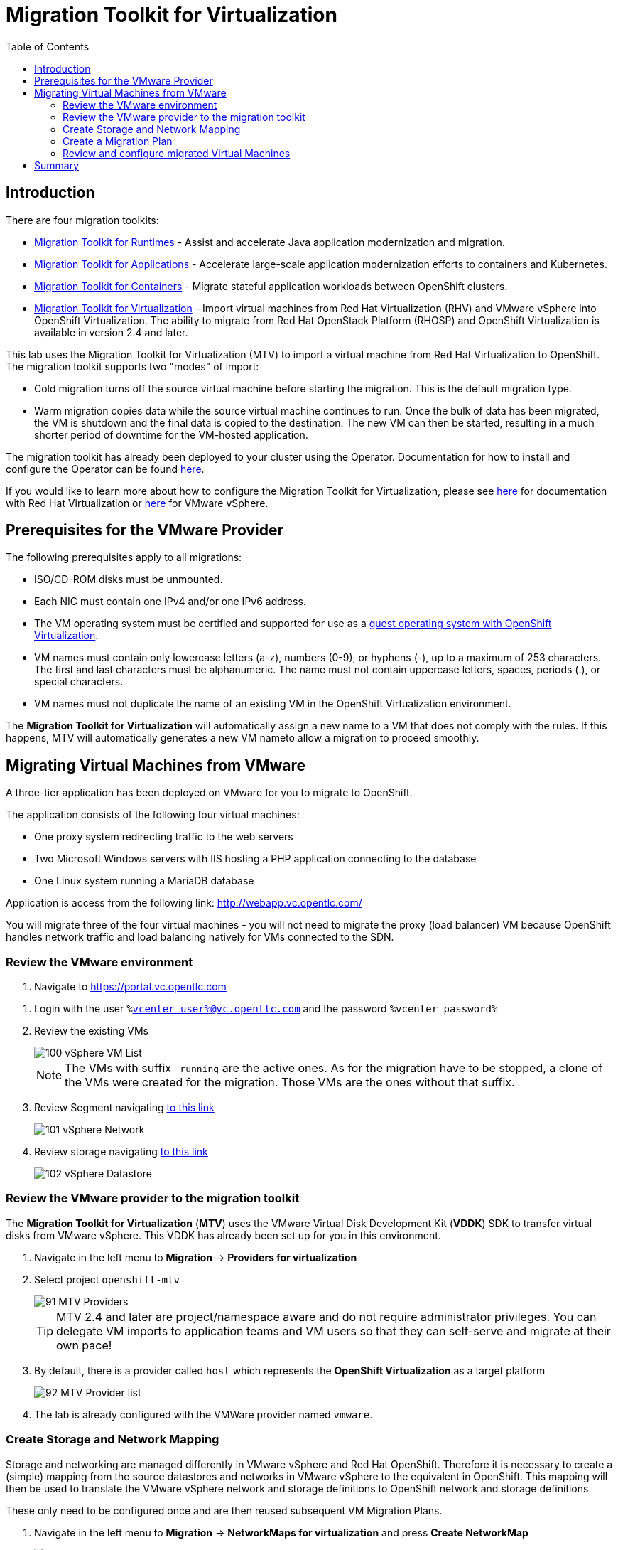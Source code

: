 :scrollbar:
:toc2:

=  Migration Toolkit for Virtualization

== Introduction

There are four migration toolkits:

* https://developers.redhat.com/products/mtr/overview[Migration Toolkit for Runtimes] - Assist and accelerate Java application modernization and migration.
* https://access.redhat.com/documentation/en-us/migration_toolkit_for_applications/[Migration Toolkit for Applications] - Accelerate large-scale application modernization efforts to containers and Kubernetes.
* https://docs.openshift.com/container-platform/4.12/migration_toolkit_for_containers/about-mtc.html[Migration Toolkit for Containers] - Migrate stateful application workloads between OpenShift clusters.
* https://access.redhat.com/documentation/en-us/migration_toolkit_for_virtualization/[Migration Toolkit for Virtualization] - Import virtual machines from Red Hat Virtualization (RHV) and VMware vSphere into OpenShift Virtualization. The ability to migrate from Red Hat OpenStack Platform (RHOSP) and OpenShift Virtualization is available in version 2.4 and later.

This lab uses the Migration Toolkit for Virtualization (MTV) to import a virtual machine from Red Hat Virtualization to OpenShift. The migration toolkit supports two "modes" of import:

* Cold migration turns off the source virtual machine before starting the migration. This is the default migration type.
* Warm migration copies data while the source virtual machine continues to run. Once the bulk of data has been migrated, the VM is shutdown and the final data is copied to the destination. The new VM can then be started, resulting in a much shorter period of downtime for the VM-hosted application.

The migration toolkit has already been deployed to your cluster using the Operator. Documentation for how to install and configure the Operator can be found https://access.redhat.com/documentation/en-us/migration_toolkit_for_virtualization/[here].

If you would like to learn more about how to configure the Migration Toolkit for Virtualization, please see https://access.redhat.com/documentation/en-us/migration_toolkit_for_virtualization/2.4/html/installing_and_using_the_migration_toolkit_for_virtualization/prerequisites#rhv-prerequisites_mtv[here] for documentation with Red Hat Virtualization or https://access.redhat.com/documentation/en-us/migration_toolkit_for_virtualization/2.4/html/installing_and_using_the_migration_toolkit_for_virtualization/prerequisites#vmware-prerequisites_mtv[here] for VMware vSphere.

== Prerequisites for the VMware Provider

////
The firewalls must enable traffic over the following ports:

. Network ports required for migrating from VMware vSphere
+
[cols="1,1,1,1,1"]
|===
|*Port*|*Protocol*|*Source*|*Destination*|*Purpose*
|443|TCP|OpenShift nodes|VMware vCenter|VMware provider inventory
Disk transfer authentication
|443|TCP|OpenShift nodes|VMware ESXi hosts|Disk transfer authentication
|902|TCP|OpenShift nodes|VMware ESXi hosts|Disk transfer data copy
|===
////

The following prerequisites apply to all migrations:

* ISO/CD-ROM disks must be unmounted.
* Each NIC must contain one IPv4 and/or one IPv6 address.
* The VM operating system must be certified and supported for use as a link:https://access.redhat.com/articles/973163#ocpvirt[guest operating system with OpenShift Virtualization].
* VM names must contain only lowercase letters (a-z), numbers (0-9), or hyphens (-), up to a maximum of 253 characters. The first and last characters must be alphanumeric. The name must not contain uppercase letters, spaces, periods (.), or special characters.
* VM names must not duplicate the name of an existing VM in the OpenShift Virtualization environment.

The *Migration Toolkit for Virtualization* will automatically assign a new name to a VM that does not comply with the rules. If this happens, MTV will automatically generates a new VM nameto allow a migration to proceed smoothly.

== Migrating Virtual Machines from VMware

A three-tier application has been deployed on VMware for you to migrate to OpenShift.

The application consists of the following four virtual machines:

* One proxy system redirecting traffic to the web servers
* Two Microsoft Windows servers with IIS hosting a PHP application connecting to the database
* One Linux system running a MariaDB database

// WKTBD: Replace with actual link for each student
Application is access from the following link: http://webapp.vc.opentlc.com/

You will migrate three of the four virtual machines - you will not need to migrate the proxy (load balancer) VM because OpenShift handles network traffic and load balancing natively for VMs connected to the SDN.

=== Review the VMware environment

// WKTBD: Replace with link to student's individual account
. Navigate to link:https://portal.vc.opentlc.com/ui/app/folder;nav=v/urn:vmomi:Folder:group-d1:ee1bef3e-6179-4c1f-9d2a-004c7b0df4e5/vms/vms[https://portal.vc.opentlc.com^]

// WKTBD: replace with student's credentials
. Login with the user `%vcenter_user%@vc.opentlc.com` and the password `%vcenter_password%`

. Review the existing VMs
+
image::images/MTV/100_vSphere_VM_List.png[]
+
[NOTE]
The VMs with suffix `_running` are the active ones. As for the migration have to be stopped, a clone of the VMs were created for the migration. Those VMs are the ones without that suffix.

. Review Segment navigating link:https://portal.vc.opentlc.com/ui/app/dvportgroup;nav=n/urn:vmomi:DistributedVirtualPortgroup:dvportgroup-1916:ee1bef3e-6179-4c1f-9d2a-004c7b0df4e5/ports[to this link^]
+
image::images/MTV/101_vSphere_Network.png[]

. Review storage navigating link:https://portal.vc.opentlc.com/ui/app/datastore;nav=s/urn:vmomi:Datastore:datastore-48:ee1bef3e-6179-4c1f-9d2a-004c7b0df4e5/vms/vms[to this link^]
+
image::images/MTV/102_vSphere_Datastore.png[]

=== Review the VMware provider to the migration toolkit

The *Migration Toolkit for Virtualization* (*MTV*) uses the VMware Virtual Disk Development Kit (*VDDK*) SDK to transfer virtual disks from VMware vSphere. This VDDK has already been set up for you in this environment.

. Navigate in the left menu to *Migration* -> *Providers for virtualization*
. Select project `openshift-mtv`
+
image::images/MTV/91_MTV_Providers.png[]
+
[TIP]
MTV 2.4 and later are project/namespace aware and do not require administrator privileges. You can delegate VM imports to application teams and VM users so that they can self-serve and migrate at their own pace!

. By default, there is a provider called `host` which represents the *OpenShift Virtualization* as a target platform
+
image::images/MTV/92_MTV_Provider_list.png[]

. The lab is already configured with the VMWare provider named `vmware`.

////
However, you will need to register the source vCenter system to the Migration Toolkit for Virtualization as a new provider.



. By default, there is a provider called `host` which represents the *OpenShift Virtualization* as a target platform
+
image::images/MTV/92_MTV_Provider_list.png[]

. Press *Create Provider* button in the top right. A dialog it will appear.
+
image::images/MTV/93_MTV_Create_Provider.png[]
+
// WKTBD: replace with student's credentials
. Select *VMware* on the *Provider type* dropdown and fill the following data:
.. *Name*: `vmware`
.. *vCenter host name or IP address*: `portal.vc.opentlc.com`
.. *vCenter user name*: `%vcenter_user%@vc.opentlc.com`
.. *vCenter password*: `%vcenter_password%`
.. *VDDK init image*: `image-registry.openshift-image-registry.svc:5000/openshift/vddk:latest`
.. *SHA-1 fingerprint*: `70:2D:52:D2:D1:A5:A2:75:58:8F:3D:07:D5:7E:E9:73:81:BC:88:A2`
+
image::images/MTV/94_MTV_Fill_Dialog.png[]
.  Press *Create* and wait till the *Status* column is changed to `Ready`
+
image::images/MTV/95_MTV_Provider_Added.png[]

Now MTV knows about your VMware vSphere environment and can connect to it.
////

=== Create Storage and Network Mapping

Storage and networking are managed differently in VMware vSphere and Red Hat OpenShift. Therefore it is necessary to create a (simple) mapping from the source datastores and networks in VMware vSphere to the equivalent in OpenShift. This mapping will then be used to translate the VMware vSphere network and storage definitions to OpenShift network and storage definitions.

These only need to be configured once and are then reused subsequent VM Migration Plans.

. Navigate in the left menu to *Migration* -> *NetworkMaps for virtualization* and press *Create NetworkMap*
+
image::images/MTV/96_MTV_NetworkMaps.png[]

. Fill the following information in the appeared dialog. Press *Create*.
.. *Name*: `mapping-segment`
.. *Source provider*: `vmware`
.. *Target provider*: `host`
.. *Source networks*: `segment-migrating-to-ocpvirt`
.. *Target network*: `Pod network (default)`
+
image::images/MTV/97_Add_VMWARE_Mapping_Network.png[]

. Ensure the created mapping has the *Status* `Ready`
+
image::images/MTV/98_List_VMWARE_Mapping_Network.png[]

. Navigate in the left menu to *Migration* -> *StorageMaps for virtualization* and press *Create StorageMap*
+
image::images/MTV/99_MTV_StorageMaps.png[]

. Fill the following information. Press *Create*.
.. *Name*: `mapping-datastore`
.. *Source provider*: `vmware`
.. *Target provider*: `host`
.. *Source storage*: `WorkloadDatastore`
.. *Target storage classs*: `ocs-storagecluster-ceph-rbd (default)`
+
image::images/MTV/100_Add_VMWARE_Mapping_Storage.png[]

. Ensure the created mapping has the *Status* `Ready`
+
image::images/MTV/101_List_VMWARE_Mapping_Storage.png[]

=== Create a Migration Plan

Now that you have the virtualization provider and the two mappings (network & storage) you can create a Migration Plan - this plan selects which VMs to migrate from VMware vSphere to Red Hat OpenShift Virtualization and how to execute the migration (cold / warm, network mapping, storage mapping, pre- / post-hooks, etc.).

. Navigate in the left menu to *Migration* -> *Plans for virtualization* and press *Create plan*
+
image::images/MTV/102_Create_VMWARE_Plan.png[]

. On the wizard fill the following information on the *General settings* step. Press *Next* when done.
.. *Plan name*: `move-webapp-vmware`
.. *Source provider*: `vmware`
.. *Target provider*: `host`
.. *Target namespace*: `vmexamples`
+
image::images/MTV/52_General_VMWARE_Plan.png[]

. On the next step, select `All datacenters`  and press *Next*
+
image::images/MTV/53_VM_Filter_VMWARE_Plan.png[]

. On the next step select  all the VMs. Press *Next*:
+
image::images/MTV/54_VM_Select_VMWARE_Plan.png[]

. On the *Network mapping* step select `mapping-segment` and press *Next*
+
image::images/MTV/55_Network_VMWARE_Plan.png[]

. On the *Storage mapping* step select `mapping-datastore` and press *Next*
+
image::images/MTV/56_Storage_VMWARE_Plan.png[]

. Press *Next* on the steps *Type* and *Hooks*

. Review the configuration specified and press *Finish*
+
image::images/MTV/57_Finish_VMWARE_Plan.png[]

. Ensure the status for the plan is *Ready*
+
image::images/MTV/58_Ready_VMWARE_Plan.png[]

. Press *Start* to begin the migration of the three VMs

. After around 10 minutes the migration is completed
+
image::images/MTV/59_Completed_VMWARE_Plan.png[]
+
[IMPORTANT]
====
Having many participants performing the same task in parallel can cause this task perform slower than in a real environment. Please be patient.
====

=== Review and configure migrated Virtual Machines

Your VMs have now been migrated and can be started on OpenShift Virtualization. You could connect to the VM consoles and interact with them as you would have in VMware vCenter.

However, the VMs are not connected to each other yet - this is because we connected the VMs to the SDN, which works a little bit differently than the external network the VMs were previously connected to.

A load balancer on OpenShift is called a *Service*. You will create this shortly. But the service selects the recipients of the traffic that it load balances via labels assigned to the targets. Currently the VMs do not have a label assigned yet.

In order to successfully assocaite the  VMs with the Service, we need to do the following:

* Add a label to the VMs. We will use the same label for both Windows IIS servers because they are both behind the same load balancer.
* Create the service to make the two Windows IIS servers available for other workloads on the cluster. OpenShift will automatically make the load balancer internally accessible using the name of the Service as the DNS name.
* Make the service available outside of OpenShift by creating a *Route*.

. From the OpenShift console, navigate to *Virtualization* -> *VirtualMachines* and ensure the migrated VMs successfully imported and are running.
+
image::images/MTV/60_VMWARE_VMs_List.png[]
+
[NOTE]
====
Ensure you select the project `vmexamples`
====

. Access to the `winweb01` and navigate to the *YAML* tab.
. Find the `spec:` section and under the `template.metadata` add the following lines to label the VM resources:
+
[%nowrap]
----
      labels:
        env: webapp
----
+
[IMPORTANT]
====
Make sure to get the indentation exactly right - just like in the screenshot below.
====
+
image::images/MTV/61_VMWARE_VMs_YAML.png[]

. *Repeat* the process for the VM `winweb02`.

. Start the _Virtual Machines_ `database`, `winweb01` and `winweb02`
.. Ensure the VMs are properly working by accessing to the console tab of each VM.

. Navigate to *Networking* -> *Services* and press *Create Service*. Remember the label that you added to your VMs (`env=webapp`)? Here you see that the Service uses that label in its selector to pick which VMs to route traffic to.
. Replace the YAML with the following definition
+
[source,yaml]
----
apiVersion: v1
kind: Service
metadata:
  name: webapp
  namespace: vmexamples
spec:
  selector:
    env: webapp
  ports:
    - protocol: TCP
      port: 80
      targetPort: 80
----

. Press *Create*.

. Now the Windows IIS are accessible from within the OpenShift cluster. Other virtual machines are able to access them using the DNS name `webapp.vmexamples`. However, since these web servers are the front end to an externally accessible appliaction, we will expose them using a *Route*.
+
Navigate to *Networking* -> *Routes* in the left navigation menu. Press *Create Route* and fill the following information:
+
.. *Name*: `route-webapp`
.. *Service*: `webapp`
.. *Target port*: `80 -> 80 (TCP)`
. Press *Create*
+
[NOTE]
====
OpenShift can automatically (re)encrypt traffic entering the cluster via a Route, however we don't need to use TLS for this application. The *Secure Route* option should not be checked.
====
+
image::images/MTV/63_VMWARE_VMs_Create_Route.png[]

. Navigate to the address shown in *Location* field
+
image::images/MTV/64_VMWARE_VMs_URL.png[]

. When the page loads you will see an error. This is because the Windows web servers are not able to resolve the internal name `database` to connect to the database VM.
+
To fix the connectivity issue, we need to create another Service for the database VM so that it is discoverable by other VMs connected to the SDN. Note that because this database does *not* need to be accessible from outside of the OpenShift environment you do not need to create a route for this service.
+
Navigate to *Networking* -> *Services* and press *Create service*. Replace the YAML with the following definition
+
[source,yaml]
----
apiVersion: v1
kind: Service
metadata:
  name: database
  namespace: vmexamples
spec:
  selector:
    vm.kubevirt.io/name: database
  ports:
    - protocol: TCP
      port: 3306
      targetPort: 3306
----
+
[NOTE]
====
In this example the service is simply using a selector of the VM's name. This is a default label that is automatically added to all VMs. Since there is only one VM that matches the selector, the service will not load balance to the database.
====

. Reload the webapp URL and expect to get the proper result
+
image::images/MTV/65_VMWARE_VMs_URL.png[]

== Summary

In this module you explored how to migrate virtual machines from VMware vSphere to Red Hat OpenShift Virtualization. You have migrated a web application containing two Windows systems and a Linux system. You used OpenShift features to provide networking access to the application and you learned to create services to provide access internal in the project.
